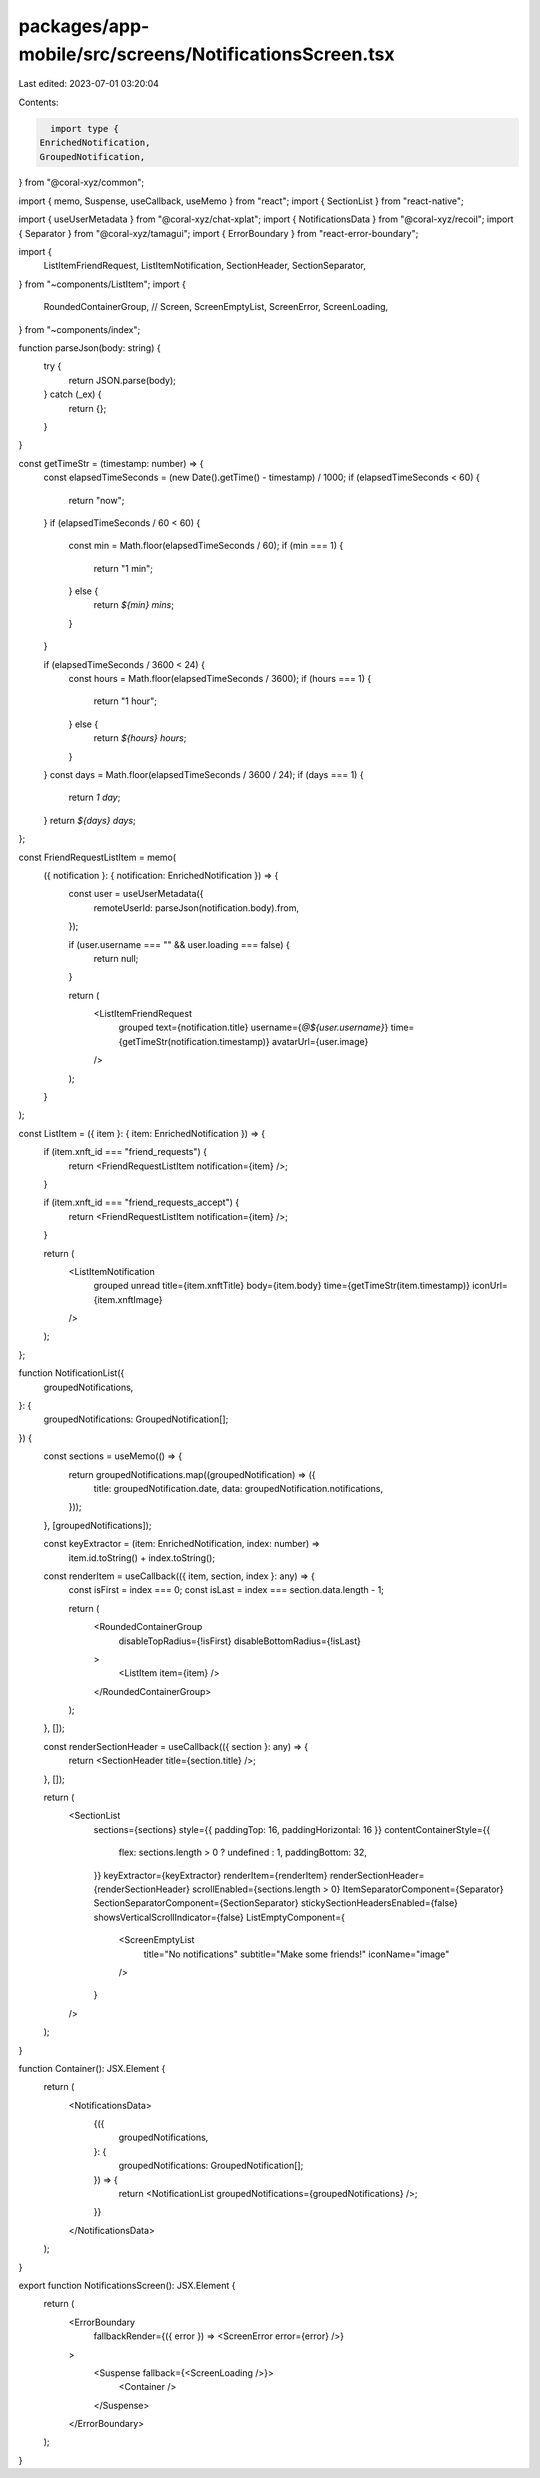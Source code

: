 packages/app-mobile/src/screens/NotificationsScreen.tsx
=======================================================

Last edited: 2023-07-01 03:20:04

Contents:

.. code-block:: tsx

    import type {
  EnrichedNotification,
  GroupedNotification,
} from "@coral-xyz/common";

import { memo, Suspense, useCallback, useMemo } from "react";
import { SectionList } from "react-native";

import { useUserMetadata } from "@coral-xyz/chat-xplat";
import { NotificationsData } from "@coral-xyz/recoil";
import { Separator } from "@coral-xyz/tamagui";
import { ErrorBoundary } from "react-error-boundary";

import {
  ListItemFriendRequest,
  ListItemNotification,
  SectionHeader,
  SectionSeparator,
} from "~components/ListItem";
import {
  RoundedContainerGroup,
  // Screen,
  ScreenEmptyList,
  ScreenError,
  ScreenLoading,
} from "~components/index";

function parseJson(body: string) {
  try {
    return JSON.parse(body);
  } catch (_ex) {
    return {};
  }
}

const getTimeStr = (timestamp: number) => {
  const elapsedTimeSeconds = (new Date().getTime() - timestamp) / 1000;
  if (elapsedTimeSeconds < 60) {
    return "now";
  }
  if (elapsedTimeSeconds / 60 < 60) {
    const min = Math.floor(elapsedTimeSeconds / 60);
    if (min === 1) {
      return "1 min";
    } else {
      return `${min} mins`;
    }
  }

  if (elapsedTimeSeconds / 3600 < 24) {
    const hours = Math.floor(elapsedTimeSeconds / 3600);
    if (hours === 1) {
      return "1 hour";
    } else {
      return `${hours} hours`;
    }
  }
  const days = Math.floor(elapsedTimeSeconds / 3600 / 24);
  if (days === 1) {
    return `1 day`;
  }
  return `${days} days`;
};

const FriendRequestListItem = memo(
  ({ notification }: { notification: EnrichedNotification }) => {
    const user = useUserMetadata({
      remoteUserId: parseJson(notification.body).from,
    });

    if (user.username === "" && user.loading === false) {
      return null;
    }

    return (
      <ListItemFriendRequest
        grouped
        text={notification.title}
        username={`@${user.username}`}
        time={getTimeStr(notification.timestamp)}
        avatarUrl={user.image}
      />
    );
  }
);

const ListItem = ({ item }: { item: EnrichedNotification }) => {
  if (item.xnft_id === "friend_requests") {
    return <FriendRequestListItem notification={item} />;
  }

  if (item.xnft_id === "friend_requests_accept") {
    return <FriendRequestListItem notification={item} />;
  }

  return (
    <ListItemNotification
      grouped
      unread
      title={item.xnftTitle}
      body={item.body}
      time={getTimeStr(item.timestamp)}
      iconUrl={item.xnftImage}
    />
  );
};

function NotificationList({
  groupedNotifications,
}: {
  groupedNotifications: GroupedNotification[];
}) {
  const sections = useMemo(() => {
    return groupedNotifications.map((groupedNotification) => ({
      title: groupedNotification.date,
      data: groupedNotification.notifications,
    }));
  }, [groupedNotifications]);

  const keyExtractor = (item: EnrichedNotification, index: number) =>
    item.id.toString() + index.toString();

  const renderItem = useCallback(({ item, section, index }: any) => {
    const isFirst = index === 0;
    const isLast = index === section.data.length - 1;

    return (
      <RoundedContainerGroup
        disableTopRadius={!isFirst}
        disableBottomRadius={!isLast}
      >
        <ListItem item={item} />
      </RoundedContainerGroup>
    );
  }, []);

  const renderSectionHeader = useCallback(({ section }: any) => {
    return <SectionHeader title={section.title} />;
  }, []);

  return (
    <SectionList
      sections={sections}
      style={{ paddingTop: 16, paddingHorizontal: 16 }}
      contentContainerStyle={{
        flex: sections.length > 0 ? undefined : 1,
        paddingBottom: 32,
      }}
      keyExtractor={keyExtractor}
      renderItem={renderItem}
      renderSectionHeader={renderSectionHeader}
      scrollEnabled={sections.length > 0}
      ItemSeparatorComponent={Separator}
      SectionSeparatorComponent={SectionSeparator}
      stickySectionHeadersEnabled={false}
      showsVerticalScrollIndicator={false}
      ListEmptyComponent={
        <ScreenEmptyList
          title="No notifications"
          subtitle="Make some friends!"
          iconName="image"
        />
      }
    />
  );
}

function Container(): JSX.Element {
  return (
    <NotificationsData>
      {({
        groupedNotifications,
      }: {
        groupedNotifications: GroupedNotification[];
      }) => {
        return <NotificationList groupedNotifications={groupedNotifications} />;
      }}
    </NotificationsData>
  );
}

export function NotificationsScreen(): JSX.Element {
  return (
    <ErrorBoundary
      fallbackRender={({ error }) => <ScreenError error={error} />}
    >
      <Suspense fallback={<ScreenLoading />}>
        <Container />
      </Suspense>
    </ErrorBoundary>
  );
}


